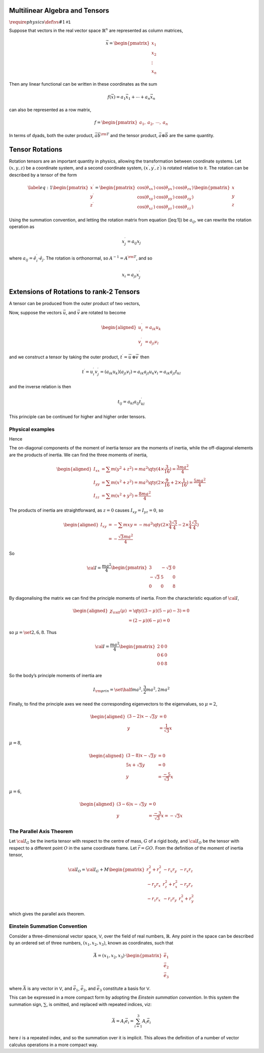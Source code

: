 Multilinear Algebra and Tensors
===============================

:math:`\require{physics}\def\vs#1{\mathsf{#1}}`

.. prf:definition:: Covector
		    
		    A covector (linear form, one-form, or linear functional) is a linear map from a vector space to its field of scalars.

.. prf:definition:: Dual vector space
		    
		    The set of all covectors which map a vector space :math:`\vs{V}` to its field :math:`F` form a vector space over :math:`F`, which is called the dual space of :math:`\vs{V}`, and denoted :math:`\vs{V^{*}}`.

Suppose that vectors in the real vector space :math:`\mathbb{R}^n` are represented as column matrices,

.. math::

   \vec{x} = 
   \begin{pmatrix}
     x_1 \\ x_2 \\ \vdots \\ x_n 
   \end{pmatrix}

Then any linear functional can be written in these coordinates as the sum

.. math:: f(\vec{x}) = a_1 \vec{x}_1 + \cdots + a_n \vec{x}_n

can also be represented as a row matrix,

.. math::

   f =
   \begin{pmatrix}
     a_1, & a_2, & \cdots, & a_n 
   \end{pmatrix}

.. prf:definition:: Contravariant tensor
   
		    Suppose :math:`n` quantities in a basis :math:`\vec{x}^{1}, \dots, \vec{x}^n` are related to another :math:`n` quantities, :math:`A^{\prime}^1, \dots,
  A^{\prime}^n` in a coordinate system :math:`x^{\prime}^1, \dots, x^{\prime}^n` by a set of transformations 

		    .. math:: A^{\prime}^p = \pdv{x^{\prime p}}{x^{\prime q}} A^q

		    Then :math:`A^1, \dots, A^n` are the components of a first rank contravariant tensor.

.. prf:definition:: Covariant tensor
		    
		    Suppose :math:`n` quantities in a basis :math:`\vec{x}_{1}, \dots, \vec{x}_n` are related to another :math:`n` quantities, :math:`A^{\prime}_1, \dots,
  A^{\prime}_n` in a coordinate system :math:`x^{\prime}_1, \dots, x^{\prime}_n` by a set of transformations

		    .. math:: A^{\prime}_p = \pdv{x^{\prime p}}{x^{\prime q}} A_q

		    Then :math:`A_1, \dots, A_n` are the components of a first rank covariant tensor.

		    An intuitive introduction to tensors is via *dyads*, which were historically the precursors of tensors.

.. prf:definition:: Dyadic product
		    
		    Consider two vectors, :math:`\vec{u}, \vec{v} \in \vs{V}`, then their dyadic product, denoted :math:`\dyad{uv}`, can be represented by the sum

		    .. math::

			      \begin{aligned}
				  \label{eq:dyadicproduct}
				     \dyad{ab} =           & a_1 b_1 \dyad{ii} + a_2 b_1 \dyad{ij} + a_1 b_3 \dyad{ik} \\ 
				     +                     & a_2 b_1 \dyad{ji} + a_2 b_2 \dyad{jj} + a_2 b_3 \dyad{jk} \\ 
				     +                     & a_3 b_1 \dyad{ki} + a_3 b_2 \dyad{kj} + a_3 b_3 \dyad{kk}
				\end{aligned}

				
		    with the standard basis Dyads being of the form

		    .. math::

		       \begin{matrix}
		       \dyad{ii} =\begin{pmatrix} 1 & 0 & 0                                                     \\ 0 & 0 & 0 \\ 0 & 0 & 0 \end{pmatrix} & 
		       \dyad{ij} =\begin{pmatrix} 0 & 1 & 0                                                     \\ 0 & 0 & 0 \\ 0 & 0 & 0 \end{pmatrix} & 
		       \dyad{ik} =\begin{pmatrix} 0 & 0 & 1                                                     \\ 0 & 0 & 0 \\ 0 & 0 & 0 \end{pmatrix} \\
		       \dyad{ji} =\begin{pmatrix} 0 & 0 & 0                                                     \\ 1 & 0 & 0 \\ 0 & 0 & 0 \end{pmatrix} & 
		       \dyad{jj} =\begin{pmatrix} 0 & 0 & 0                                                     \\ 0 & 1 & 0 \\ 0 & 0 & 0 \end{pmatrix} & 
		       \dyad{jk} =\begin{pmatrix} 0 & 0 & 0                                                     \\ 0 & 0 & 1 \\ 0 & 0 & 0 \end{pmatrix} \\
		       \dyad{ki} =\begin{pmatrix} 0 & 0 & 0                                                     \\ 0 & 0 & 0 \\ 1 & 0 & 0 \end{pmatrix} & 
		       \dyad{kj} =\begin{pmatrix} 0 & 0 & 0                                                     \\ 0 & 0 & 0 \\ 0 & 1 & 0 \end{pmatrix} & 
		       \dyad{kk} =\begin{pmatrix} 0 & 0 & 0                                                     \\ 0 & 0 & 0 \\ 0 & 0 & 1 \end{pmatrix}
		       \end{matrix}


In terms of dyads, both the outer product, :math:`\vec{a} \vec{b}^{\rm T}` and the tensor product, :math:`\vec{a} \otimes \vec{b}` are the same quantity.

.. prf:definition:: Tensor
 
		    A tensor of type :math:`(n, m-n)` is an assignment of a multi-dimensional array,
		    
		    .. math:: T_{i_{n+1} \cdots i_m}^{i_1 \cdots i_n} \qty[\vec{f}]

		    to each basis :math:`\vec{f} = (\vec{e}_1, \dots \vec{e}_n)`, such that, if a change of basis is applied,

		    .. math:: \vec{f} \to R \vec{f} = (R^i_1 \vec{e}_1, \dots, R^i_n \vec{e}_n )

		    then the array obeys the transform law

		    .. math:: T_{i_{n+1} \cdots i_m}^{i_1 \cdots i_n} \qty[ \vec{f} \cdot R] = (R^{-1})^{i_1}_{j_1}  R^{j_{n+1}}_{i_{n+1}}  \cdots R^{j_m}_{i_m} T_{j_{n+1}, \dots, j_m}^{j_1 \dots j_n} \qty[\vec{f}]

.. prf:example:: The Stress Tensor
			      
		 The Stress Tensor is a quantity which involves forces acting on a three-dimensional object.
		 There are three forces, one acting on a plane perpendicular to each plane in the object, and each force having three spatial components.
		 The components of the force on the plane for which :math:`x` is the normal are :math:`f_{xx}, f_{xy}, f_{xz}`, so the overall force on the body is

		 .. math::

		    \begin{pmatrix}
		    f_{xx} & f_{xy} & f_{xz} \\ f_{yx} & f_{yy} & f_{yz} \\ f_{zx} & f_{zy} & f_{zz}
		    \end{pmatrix}

		 and converting to stress, by dividing through by the area of each plane,

		 .. math::

		    \begin{pmatrix}
		    \sigma_{xx} & \sigma_{xy} & \sigma_{xz} \\ \sigma_{yx} & \sigma_{yy} & \sigma_{yz} \\ \sigma_{zx} & \sigma_{zy} & \sigma_{zz}
		    \end{pmatrix}

		 The elements of the leading diagonal are three orthogonal normal, or compressive stresses.
		 The six off-diagonal elements are orthogonal sheer stresses, so an alternative notation of the tensor is

		 .. math::

		    \begin{pmatrix}
		    \sigma_x & \tau_{xy} & \tau_{xz} \\
		    \tau_{yx} & \sigma_y & \tau_{yz} \\
		    \tau_{xz} & \tau_{yz} & \sigma_z
		    \end{pmatrix}

Tensor Rotations
================

Rotation tensors are an important quantity in physics, allowing the
transformation between coordinate systems. Let :math:`(x,y,z)` be a
coordinate system, and a second coordinate system, :math:`(x^{\prime},
y^{\prime}, z^{\prime})` is rotated relative to it. The rotation can be
described by a tensor of the form

.. math::

   \label{eq:1}
     \begin{pmatrix}
       x^{\prime} \\ y^{\prime} \\ z^{\prime}
     \end{pmatrix} = 
     \begin{pmatrix}
       \cos(\theta_{xx^{\prime}}) & \cos(\theta_{yx^{\prime}}) & \cos(\theta_{zx^{\prime}})\\
       \cos(\theta_{xy^{\prime}}) & \cos(\theta_{yy^{\prime}}) & \cos(\theta_{zy^{\prime}})\\
       \cos(\theta_{xz^{\prime}}) & \cos(\theta_{yz^{\prime}}) & \cos(\theta_{zz^{\prime}})
     \end{pmatrix}
     \begin{pmatrix}
       x \\ y \\ z
     \end{pmatrix}

Using the summation convention, and letting the rotation matrix from
equation ([eq:1]) be :math:`a_{ij}`, we can rewrite the rotation
operation as

.. math:: x_j^{\prime} = a_{ij} x_j

where :math:`a_{ij} = \hat{e}_i^{\prime}
\cdot \hat{e}_j`. The rotation is orthonormal, so
:math:`A^{-1} = A^{\rm T}`, and so

.. math:: x_i = a_{ji} x_j^{\prime}

Extensions of Rotations to rank-2 Tensors
=========================================

A tensor can be produced from the outer product of two vectors,

.. prf:definition:: Vector outer product

		    Let :math:`\vec{u}` and :math:`\vec{v}` be vectors, then

		    .. math:: \vec{u} \otimes \vec{v} = \vec{u} \vec{v}^{\rm T}

		    is the outer product of the two vectors, and is a rank-2 tensor.

Now, suppose the vectors :math:`\vec{u}`, and :math:`\vec{v}` are rotated to become

.. math::

   \begin{aligned}
     u_i^{\prime} &= a_{ik} u_k \\
     v_j^{\prime} &= a_{jl} v_l
   \end{aligned}

and we construct a tensor by taking the outer product, :math:`t^{\prime} = \vec{u}^{\prime} \otimes \vec{v}^{\prime}` then

.. math::

   t^{\prime} = u_i^{\prime} v_j^{\prime} = (a_{ik} u_k)(a_{jl} v_l) = a_{ik} a_{jl} u_k v_l = a_{ik} a_{jl} t_{kl}

and the inverse relation is then

.. math:: t_{ij} = a_{kl} a_{lj} t^{\prime}_{kl}

This principle can be continued for higher and higher order tensors.

Physical examples
-----------------

.. _moment-of-inertia-tensor:

.. prf:example:: The moment of intertia tensor
   :label: moment-of-inertia-tensor
	   
		 Rotational motion of a rigid body depends both on the axis and the moment of inertia with respect to the axis, with the moment of inertia, which, for a body composed of masses, :math:`\set{m_i}` which are at a distance :math:`r_i` from the axis can be described

		 .. math::

		    I = \sum_i m_i r_i^2 = \int \rho r^2 \dd{V}

		 In order to have a means of calculating the moment of inertia along any axis we need a tensor.
		 In order to find the form of this tensor we turn to angular momentum.
		 The total angular momentum, :math:`\vec{J}`, of a body is the sum of all the angular momenta of its constituent parts,

		 .. math::

		    \vec{J} = \sum_i \vec{L}_i = \sum_i \vec{r}_i \times m_i \vec{v}_i = \sum_i m_i \qty[ \vec{r}_i \times (\omega \times \vec{r}_i)]

		 We assume the body to be rigid, so that :math:`\vec{\omega}` is constant for all its constituent particles.
		 Then

		 .. math::

		     \begin{aligned}
		     \vec{J}                        & = \sum_i m_i \qty[ (\vec{r} \cdot \vec{r}) \vec{\omega} - (\vec{r}_i \cdot \vec{\omega} ) \vec{r}_i] \\
                                                    & = \sum_i m_i 
			\begin{pmatrix}
			  \omega_x (y_i^2 + z_i^2 ) & - \omega_y x_i y_i       & - \omega_z x_i z_i                                                        \\
			  - \omega_x y_i x_i        & \omega_y (z_i^2 + x_i^2) & - \omega_z y_i z_i                                                        \\
			  - \omega_x z_i x_i        & - \omega_y z_i y_i       & \omega_z (x_i^2 + y_i^2)
			\end{pmatrix}                                                                                                                      \\
                                                    & =
                        \begin{pmatrix}
                          \sum_i m_i  (y_i^2 + z_i^2)  & - \sum_i m_i  x_i y_i         & - \sum_i m_i  x_i z_i \\
		        - \sum_i m_i  y_i x_i          &   \sum_i m_i  (z_i^2 + x_i^2) & - \sum_i m_i  y_i z_i \\
		        - \sum_i m_i z_i x_i           & - \sum_i m_i  z_i y_i         &   \sum_i m_i  (x_i^2 + y_i^2)
		     \end{pmatrix}
		     \begin{pmatrix}
		       \omega_x    \\
                       \omega_y                             \\
		       \omega_z
		     \end{pmatrix}   \\ & = {\cal I} \vec{\omega}\end{aligned}

Hence

.. prf:definition:: Moment of intertia tensor

		    .. math::

		       {\cal I} =
		       \begin{pmatrix}
		          \sum_i m_i  (y_i^2 + z_i^2 ) & - \sum_i m_i  x_i y_i & - \sum_i m_i  x_i z_i \\
		        - \sum_i m_i  y_i x_i & \sum_i m_i  (z_i^2 + x_i^2) & - \sum_i m_i  y_i z_i \\
			- \sum_i m_i z_i x_i & - \sum_i m_i  z_i y_i & \sum_i m_i  (x_i^2 + y_i^2)
		       \end{pmatrix}

The on-diagonal components of the moment of inertia tensor are the moments of inertia, while the off-diagonal elements are the products of inertia.
We can find the three moments of inertia,

.. math::

   \begin{aligned}
     I_{xx} &= \sum m(y^2 + z^2)   = ma^2 \qty( 4 \times \frac{3}{16} )                        = \frac{3 ma^2}{4}\\
     I_{yy} &= \sum m( x^2 + z^2 ) = ma^2 \qty( 2 \times\frac{9}{16} + 2 \times \frac{1}{16} ) = \frac{5 ma^2}{4} \\
     I_{zz} &= \sum m(x^2 + y^2 )  = \frac{8 ma^2}{4}
   \end{aligned}

The products of inertia are straightforward, as :math:`z=0` causes :math:`I_{xy} = I_{yz} = 0`, so

.. math::

   \begin{aligned}
     I_{xy} &= - \sum m x y = - ma^2 \qty( 2 \times \frac{3}{4} \frac{\sqrt{3}}{4} - 2 \times \frac{1}{4} \frac{\sqrt{3}}{4} ) \\
            &= - \frac{\sqrt{3}m a^2}{4}
   \end{aligned}

So

.. math::

   {\cal I} = \frac{ma^2}{4}
   \begin{pmatrix}
             3  & - \sqrt{3} & 0 \\
     - \sqrt{3} & 5          & 0 \\
             0  & 0          & 8
   \end{pmatrix}

By diagonalising the matrix we can find the principle moments of inertia.
From the characteristic equation of :math:`{\cal I}`,

.. math::

   \begin{aligned}
     \chi_{{\cal I}}(\mu) &= \qty( (3-\mu)(5-\mu)-3 ) = 0 \\ &= (2-\mu)(6-\mu) = 0\end{aligned}

so :math:`\mu = \set{2,6,8}`. Thus

.. math::

   {\cal I} = \frac{ma^2}{4}
   \begin{pmatrix}
     2 & 0 & 0 \\ 0 & 6 & 0 \\ 0 & 0 & 8
   \end{pmatrix}

So the body’s principle moments of inertia are

.. math:: I_{\rm prin} = \set{ \half ma^2, \frac{3}{2} ma^2, 2 ma^2}

Finally, to find the principle axes we need the corresponding eigenvectors to the eigenvalues, so :math:`\mu=2`,

.. math::

   \begin{aligned}
     (3-2) x - \sqrt{3} y &= 0 \\
   y &= \frac{1}{\sqrt{3}} x\end{aligned}

:math:`\mu=8`,

.. math::

   \begin{aligned}
     (3-8)x - \sqrt{3} y &= 0 \\
   5x + \sqrt{3} y &= 0 \\
   y &= \frac{-5}{\sqrt{3}} x\end{aligned}

:math:`\mu=6`,

.. math::

   \begin{aligned}
     (3-6) x - \sqrt{3} y &= 0 \\
   y &= \frac{-3}{\sqrt{3}} x = - \sqrt{3} x\end{aligned}

The Parallel Axis Theorem
-------------------------

Let :math:`{\cal I}_G` be the inertia tensor with respect to the centre of mass, :math:`G` of a rigid body, and :math:`{\cal I}_O` be the tensor with respect to a different point :math:`O` in the same coordinate frame.
Let :math:`\vec{r} = GO`.
From the definition of the moment of inertia tensor,

.. math::

   {\cal I}_O = {\cal I}_G + M 
   \begin{pmatrix}
     r_y^2 + r_z^2 & -r_x r_y & - r_x r_z \\
   - r_y r_x & r_z^2 + r_x^2 & - r_y r_z \\
   - r_z r_x & - r_z r_y & r_x^2 + r_y^2
   \end{pmatrix}

which gives the parallel axis theorem.

.. _einstein-summation-convention:
Einstein Summation Convention
-----------------------------

Consider a three-dimensional vector space, :math:`\mathsf{V}`, over the field of real numbers, :math:`\mathbb{R}`.
Any point in the space can be described by an ordered set of three numbers, :math:`(x_1, x_2, x_3)`, known as coordinates, such that

.. math::

   \vec{A} = (x_1, x_2, x_3) \cdot
             \begin{pmatrix} \vec{e_1} \\ \vec {e_2} \\ \vec{e_3} \end{pmatrix}

where :math:`\vec{A}` is any vector in :math:`\mathsf{V}`, and :math:`\vec{e_1}`, :math:`\vec{e_2}`, and :math:`\vec{e_3}` constitute a basis for :math:`\mathsf{V}`.

This can be expressed in a more compact form by adopting the *Einstein summation convention*.
In this system the summation sign, :math:`\sum`, is omitted, and replaced with repeated indices, viz:

.. math:: \vec{A} = A_i \vec{e_i} = \sum_{i=1}^3 A_i\vec{e_i}

here :math:`i` is a repeated index, and so the summation over it is implicit.
This allows the definition of a number of vector calculus operations in a more compact way.
